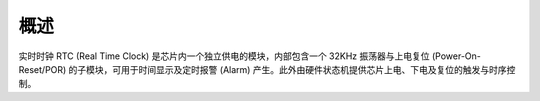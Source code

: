 概述
----

实时时钟 RTC (Real Time Clock) 是芯片内一个独立供电的模块，内部包含一个 32KHz 振荡器与上电复位 (Power-On-Reset/POR) 的子模块，可用于时间显示及定时报警 (Alarm) 产生。此外由硬件状态机提供芯片上电、下电及复位的触发与时序控制。

